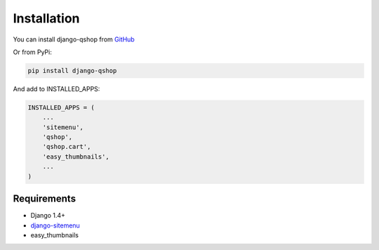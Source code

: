 ============
Installation
============

You can install django-qshop from GitHub_

.. _GitHub: https://github.com/Brick85/django-qshop

Or from PyPi:

.. code:: bash

    pip install django-qshop

And add to INSTALLED_APPS:

.. code:: python

    INSTALLED_APPS = (
        ...
        'sitemenu',
        'qshop',
        'qshop.cart',
        'easy_thumbnails',
        ...
    )


Requirements
============

* Django 1.4+
* `django-sitemenu`_
* easy_thumbnails

.. _django-sitemenu: https://github.com/Brick85/sitemenu

